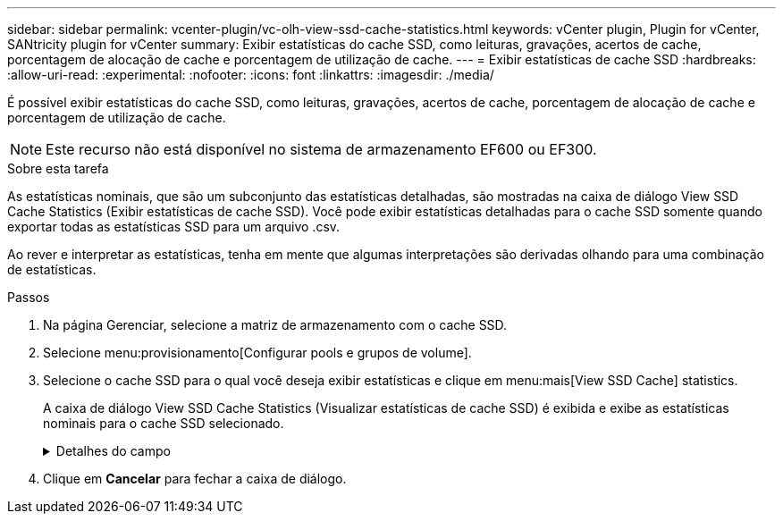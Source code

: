 ---
sidebar: sidebar 
permalink: vcenter-plugin/vc-olh-view-ssd-cache-statistics.html 
keywords: vCenter plugin, Plugin for vCenter, SANtricity plugin for vCenter 
summary: Exibir estatísticas do cache SSD, como leituras, gravações, acertos de cache, porcentagem de alocação de cache e porcentagem de utilização de cache. 
---
= Exibir estatísticas de cache SSD
:hardbreaks:
:allow-uri-read: 
:experimental: 
:nofooter: 
:icons: font
:linkattrs: 
:imagesdir: ./media/


[role="lead"]
É possível exibir estatísticas do cache SSD, como leituras, gravações, acertos de cache, porcentagem de alocação de cache e porcentagem de utilização de cache.


NOTE: Este recurso não está disponível no sistema de armazenamento EF600 ou EF300.

.Sobre esta tarefa
As estatísticas nominais, que são um subconjunto das estatísticas detalhadas, são mostradas na caixa de diálogo View SSD Cache Statistics (Exibir estatísticas de cache SSD). Você pode exibir estatísticas detalhadas para o cache SSD somente quando exportar todas as estatísticas SSD para um arquivo .csv.

Ao rever e interpretar as estatísticas, tenha em mente que algumas interpretações são derivadas olhando para uma combinação de estatísticas.

.Passos
. Na página Gerenciar, selecione a matriz de armazenamento com o cache SSD.
. Selecione menu:provisionamento[Configurar pools e grupos de volume].
. Selecione o cache SSD para o qual você deseja exibir estatísticas e clique em menu:mais[View SSD Cache] statistics.
+
A caixa de diálogo View SSD Cache Statistics (Visualizar estatísticas de cache SSD) é exibida e exibe as estatísticas nominais para o cache SSD selecionado.

+
.Detalhes do campo
[%collapsible]
====
[cols="25h,~"]
|===
| Definição | Descrição 


| Lê | Mostra o número total de leituras de host dos volumes habilitados para cache SSD. Quanto maior a proporção de leituras para gravações, melhor é a operação do cache. 


| Gravações | O número total de gravações de host nos volumes habilitados para cache SSD. Quanto maior a proporção de leituras para gravações, melhor é a operação do cache. 


| Cache hits | Mostra o número de acessos de cache. 


| Cache atinge % | Mostra a porcentagem de acertos de cache. Este número é derivado de hits de cache / (leituras e gravações). A porcentagem de acerto do cache deve ser superior a 50 por cento para operação efetiva do cache SSD. 


| Alocação de cache % | Mostra a porcentagem de armazenamento em cache SSD que é alocado, expressa como uma porcentagem do armazenamento em cache SSD disponível para este controlador e é derivado de bytes alocados / bytes disponíveis. 


| % De utilização de cache | Mostra a porcentagem de armazenamento em cache SSD que contém dados de volumes ativados, expressos como uma porcentagem de armazenamento em cache SSD alocado. Esse valor representa a utilização ou a densidade do cache SSD. Derivado de bytes alocados / bytes disponíveis. 


| Exportar tudo | Exporta todas as estatísticas de cache SSD para um formato CSV. O arquivo exportado contém todas as estatísticas disponíveis para o cache SSD (nominal e detalhada). 
|===
====
. Clique em *Cancelar* para fechar a caixa de diálogo.


